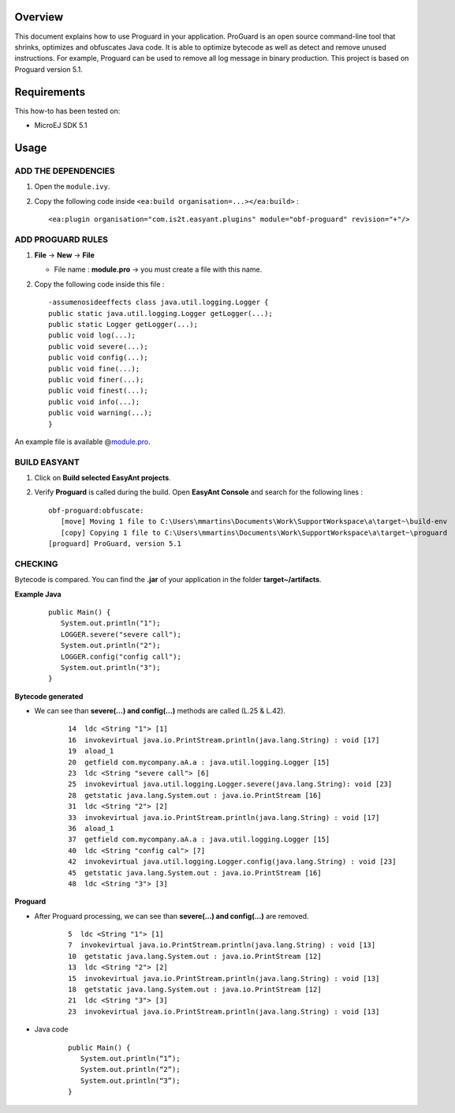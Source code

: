 .. Copyright 2019-2022 MicroEJ Corp. All rights reserved.
.. Use of this source code is governed by a BSD-style license that can be found with this software.

Overview
========

This document explains how to use Proguard in your application. ProGuard
is an open source command-line tool that shrinks, optimizes and
obfuscates Java code. It is able to optimize bytecode as well as detect
and remove unused instructions. For example, Proguard can be used to
remove all log message in binary production. This project is based on
Proguard version 5.1.

Requirements
============

This how-to has been tested on:

-  MicroEJ SDK 5.1

Usage
=====

ADD THE DEPENDENCIES
--------------------

1. Open the ``module.ivy``.
2. Copy the following code inside
   ``<ea:build organisation=...></ea:build>`` :

   ::

      <ea:plugin organisation="com.is2t.easyant.plugins" module="obf-proguard" revision="+"/>

ADD PROGUARD RULES
------------------

1. **File** → **New** → **File**

   -  File name : **module.pro** → you must create a file with this
      name.

2. Copy the following code inside this file :

   ::

       -assumenosideeffects class java.util.logging.Logger {
       public static java.util.logging.Logger getLogger(...);
       public static Logger getLogger(...);
       public void log(...);
       public void severe(...);
       public void config(...);
       public void fine(...);
       public void finer(...);
       public void finest(...);
       public void info(...);
       public void warning(...);
       }

An example file is available @\ `module.pro <module.pro>`__.

BUILD EASYANT
-------------

1. Click on **Build selected EasyAnt projects**.
2. Verify **Proguard** is called during the build. Open **EasyAnt
   Console** and search for the following lines :

   ::

      obf-proguard:obfuscate:
         [move] Moving 1 file to C:\Users\mmartins\Documents\Work\SupportWorkspace\a\target~\build-env
         [copy] Copying 1 file to C:\Users\mmartins\Documents\Work\SupportWorkspace\a\target~\proguard
      [proguard] ProGuard, version 5.1

CHECKING
--------

Bytecode is compared. You can find the **.jar** of your application in
the folder **target~/artifacts**.

**Example Java**

   ::

      public Main() {
         System.out.println("1");
         LOGGER.severe("severe call");
         System.out.println("2");
         LOGGER.config("config call");
         System.out.println("3");
      }

**Bytecode generated**

- We can see than **severe(…) and config(…)** methods are called (L.25 & L.42).

   ::

      14  ldc <String "1"> [1]
      16  invokevirtual java.io.PrintStream.println(java.lang.String) : void [17]
      19  aload_1
      20  getfield com.mycompany.aA.a : java.util.logging.Logger [15]
      23  ldc <String "severe call"> [6]
      25  invokevirtual java.util.logging.Logger.severe(java.lang.String): void [23]
      28  getstatic java.lang.System.out : java.io.PrintStream [16]
      31  ldc <String "2"> [2]
      33  invokevirtual java.io.PrintStream.println(java.lang.String) : void [17]
      36  aload_1
      37  getfield com.mycompany.aA.a : java.util.logging.Logger [15]
      40  ldc <String "config cal"> [7]
      42  invokevirtual java.util.logging.Logger.config(java.lang.String) : void [23]
      45  getstatic java.lang.System.out : java.io.PrintStream [16]
      48  ldc <String "3"> [3]

**Proguard**

- After Proguard processing, we can see than **severe(…) and config(…)** are
  removed.

   ::

      5  ldc <String "1"> [1]
      7  invokevirtual java.io.PrintStream.println(java.lang.String) : void [13]
      10  getstatic java.lang.System.out : java.io.PrintStream [12]
      13  ldc <String "2"> [2]
      15  invokevirtual java.io.PrintStream.println(java.lang.String) : void [13]
      18  getstatic java.lang.System.out : java.io.PrintStream [12]
      21  ldc <String "3"> [3]
      23  invokevirtual java.io.PrintStream.println(java.lang.String) : void [13]

- Java code

   ::

      public Main() {
         System.out.println(“1”);
         System.out.println(“2”);
         System.out.println(“3”);
      }

